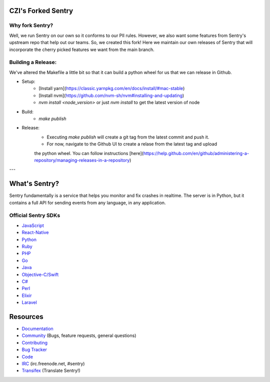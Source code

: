 CZI's Forked Sentry
------------------

Why fork Sentry?
~~~~~~~~~~~~~~~
Well, we run Sentry on our own so it conforms to our PII rules. However,
we also want some features from Sentry's upstream repo that help out our
teams. So, we created this fork! Here we maintain our own releases
of Sentry that will incorporate the cherry picked features we want from
the main branch.

Building a Release:
~~~~~~~~~~~~~~~~~~
We've altered the Makefile a little bit so that it can build a python
wheel for us that we can release in Github.

* Setup:
    * [Install yarn](https://classic.yarnpkg.com/en/docs/install/#mac-stable)
    * [Install nvm](https://github.com/nvm-sh/nvm#installing-and-updating)
    * `nvm install <node_version>` or just `nvm install` to get the latest version of node
* Build:
    * `make publish`

* Release:
    * Executing `make publish` will create a git tag from the latest commit and push it.
    * For now, navigate to the Github UI to create a relase from the latest tag and upload
    the python wheel. You can follow instructions 
    [here](https://help.github.com/en/github/administering-a-repository/managing-releases-in-a-repository)
    

---

What's Sentry?
--------------

Sentry fundamentally is a service that helps you monitor and fix crashes in realtime.
The server is in Python, but it contains a full API for sending events from any
language, in any application.

Official Sentry SDKs
~~~~~~~~~~~~~~~~~~~~
* `JavaScript <https://github.com/getsentry/sentry-javascript>`_
* `React-Native <https://github.com/getsentry/react-native-sentry>`_
* `Python <https://github.com/getsentry/sentry-python>`_
* `Ruby <https://github.com/getsentry/raven-ruby>`_
* `PHP <https://github.com/getsentry/sentry-php>`_
* `Go <https://github.com/getsentry/raven-go>`_
* `Java <https://github.com/getsentry/sentry-java>`_
* `Objective-C/Swift <https://github.com/getsentry/sentry-cocoa>`_
* `C# <https://github.com/getsentry/sentry-dotnet>`_
* `Perl <https://github.com/getsentry/perl-raven>`_
* `Elixir <https://github.com/getsentry/sentry-elixir>`_
* `Laravel <https://github.com/getsentry/sentry-laravel>`_

Resources
---------

* `Documentation <https://docs.sentry.io/>`_
* `Community <https://forum.sentry.io/>`_ (Bugs, feature requests, general questions)
* `Contributing <https://docs.sentry.io/internal/contributing/>`_
* `Bug Tracker <https://github.com/getsentry/sentry/issues>`_
* `Code <https://github.com/getsentry/sentry>`_
* `IRC <irc://irc.freenode.net/sentry>`_  (irc.freenode.net, #sentry)
* `Transifex <https://www.transifex.com/getsentry/sentry/>`_ (Translate Sentry!)
